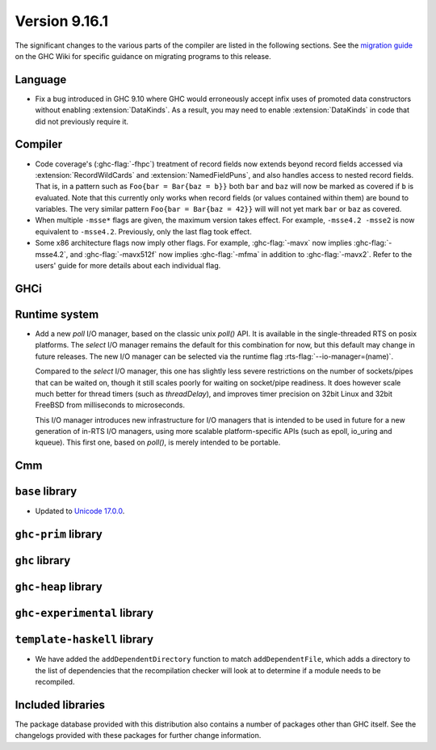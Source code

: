 .. _release-9-16-1:

Version 9.16.1
==============

The significant changes to the various parts of the compiler are listed in the
following sections. See the `migration guide
<https://gitlab.haskell.org/ghc/ghc/-/wikis/migration/9.16>`_ on the GHC Wiki
for specific guidance on migrating programs to this release.

Language
~~~~~~~~

- Fix a bug introduced in GHC 9.10 where GHC would erroneously accept infix uses
  of promoted data constructors without enabling :extension:`DataKinds`. As a
  result, you may need to enable :extension:`DataKinds` in code that did not
  previously require it.

Compiler
~~~~~~~~

- Code coverage's (:ghc-flag:`-fhpc`) treatment of record fields now extends
  beyond record fields accessed via :extension:`RecordWildCards` and
  :extension:`NamedFieldPuns`, and also handles access to nested record fields.
  That is, in a pattern such as ``Foo{bar = Bar{baz = b}}`` both ``bar`` and
  ``baz`` will now be marked as covered if ``b`` is evaluated. Note that this
  currently only works when record fields (or values contained within them) are
  bound to variables. The very similar pattern ``Foo{bar = Bar{baz = 42}}``
  will will not yet mark ``bar`` or ``baz`` as covered.

- When multiple ``-msse*`` flags are given, the maximum version takes effect.
  For example, ``-msse4.2 -msse2`` is now equivalent to ``-msse4.2``.
  Previously, only the last flag took effect.

- Some x86 architecture flags now imply other flags.
  For example, :ghc-flag:`-mavx` now implies :ghc-flag:`-msse4.2`,
  and :ghc-flag:`-mavx512f` now implies :ghc-flag:`-mfma`
  in addition to :ghc-flag:`-mavx2`.
  Refer to the users' guide for more details about each individual flag.

GHCi
~~~~

Runtime system
~~~~~~~~~~~~~~

- Add a new `poll` I/O manager, based on the classic unix `poll()` API. It is
  available in the single-threaded RTS on posix platforms. The `select` I/O
  manager remains the default for this combination for now, but this default
  may change in future releases. The new I/O manager can be selected via the
  runtime flag :rts-flag:`--io-manager=(name)`.

  Compared to the `select` I/O manager, this one has slightly less severe
  restrictions on the number of sockets/pipes that can be waited on, though
  it still scales poorly for waiting on socket/pipe readiness. It does however
  scale much better for thread timers (such as `threadDelay`), and improves
  timer precision on 32bit Linux and 32bit FreeBSD from milliseconds to
  microseconds.

  This I/O manager introduces new infrastructure for I/O managers that is
  intended to be used in future for a new generation of in-RTS I/O managers,
  using more scalable platform-specific APIs (such as epoll, io_uring and
  kqueue). This first one, based on `poll()`, is merely intended to be
  portable.


Cmm
~~~

``base`` library
~~~~~~~~~~~~~~~~

- Updated to `Unicode 17.0.0
  <https://www.unicode.org/versions/Unicode17.0.0>`_.

``ghc-prim`` library
~~~~~~~~~~~~~~~~~~~~

``ghc`` library
~~~~~~~~~~~~~~~

``ghc-heap`` library
~~~~~~~~~~~~~~~~~~~~

``ghc-experimental`` library
~~~~~~~~~~~~~~~~~~~~~~~~~~~~

``template-haskell`` library
~~~~~~~~~~~~~~~~~~~~~~~~~~~~

- We have added the ``addDependentDirectory`` function to match
  ``addDependentFile``, which adds a directory to the list of dependencies that
  the recompilation checker will look at to determine if a module needs to be
  recompiled.

Included libraries
~~~~~~~~~~~~~~~~~~

The package database provided with this distribution also contains a number of
packages other than GHC itself. See the changelogs provided with these packages
for further change information.

.. ghc-package-list::

    libraries/array/array.cabal:                         Dependency of ``ghc`` library
    libraries/base/base.cabal:                           Core library
    libraries/binary/binary.cabal:                       Dependency of ``ghc`` library
    libraries/bytestring/bytestring.cabal:               Dependency of ``ghc`` library
    libraries/Cabal/Cabal/Cabal.cabal:                   Dependency of ``ghc-pkg`` utility
    libraries/Cabal/Cabal-syntax/Cabal-syntax.cabal:     Dependency of ``ghc-pkg`` utility
    libraries/containers/containers/containers.cabal:    Dependency of ``ghc`` library
    libraries/deepseq/deepseq.cabal:                     Dependency of ``ghc`` library
    libraries/directory/directory.cabal:                 Dependency of ``ghc`` library
    libraries/exceptions/exceptions.cabal:               Dependency of ``ghc`` and ``haskeline`` library
    libraries/filepath/filepath.cabal:                   Dependency of ``ghc`` library
    compiler/ghc.cabal:                                  The compiler itself
    libraries/ghci/ghci.cabal:                           The REPL interface
    libraries/ghc-boot/ghc-boot.cabal:                   Internal compiler library
    libraries/ghc-boot-th/ghc-boot-th.cabal:             Internal compiler library
    libraries/ghc-compact/ghc-compact.cabal:             Core library
    libraries/ghc-heap/ghc-heap.cabal:                   GHC heap-walking library
    libraries/ghc-prim/ghc-prim.cabal:                   Core library
    utils/haddock/haddock-api/haddock-api.cabal:         Dependency of ``haddock`` executable
    utils/haddock/haddock-library/haddock-library.cabal: Dependency of ``haddock`` executable
    libraries/haskeline/haskeline.cabal:                 Dependency of ``ghci`` executable
    libraries/hpc/hpc.cabal:                             Dependency of ``hpc`` executable
    libraries/integer-gmp/integer-gmp.cabal:             Core library
    libraries/mtl/mtl.cabal:                             Dependency of ``Cabal`` library
    libraries/parsec/parsec.cabal:                       Dependency of ``Cabal`` library
    libraries/pretty/pretty.cabal:                       Dependency of ``ghc`` library
    libraries/process/process.cabal:                     Dependency of ``ghc`` library
    libraries/stm/stm.cabal:                             Dependency of ``haskeline`` library
    libraries/template-haskell/template-haskell.cabal:   Core library
    libraries/terminfo/terminfo.cabal:                   Dependency of ``haskeline`` library
    libraries/text/text.cabal:                           Dependency of ``Cabal`` library
    libraries/time/time.cabal:                           Dependency of ``ghc`` library
    libraries/transformers/transformers.cabal:           Dependency of ``ghc`` library
    libraries/unix/unix.cabal:                           Dependency of ``ghc`` library
    libraries/Win32/Win32.cabal:                         Dependency of ``ghc`` library
    libraries/xhtml/xhtml.cabal:                         Dependency of ``haddock`` executable
    libraries/os-string/os-string.cabal:                 Dependency of ``filepath`` library
    libraries/file-io/file-io.cabal:                     Dependency of ``directory`` library

